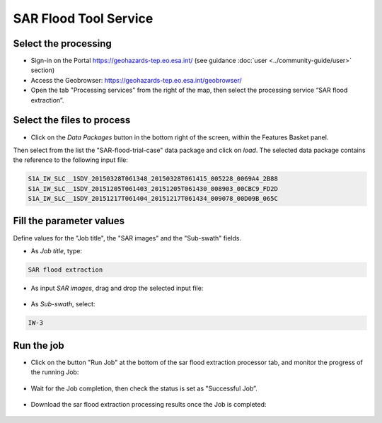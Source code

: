 SAR Flood Tool Service
~~~~~~~~~~~~~~~~~~~~~~

Select the processing
=====================

* Sign-in on the Portal https://geohazards-tep.eo.esa.int/ (see guidance :doc:`user <../community-guide/user>` section)

* Access the Geobrowser: https://geohazards-tep.eo.esa.int/geobrowser/

* Open the tab "Processing services" from the right of the map, then select the processing service “SAR flood extraction”.


Select the files to process
===========================

* Click on the *Data Packages* button in the bottom right of the screen, within the Features Basket panel. 
Then select from the list the "SAR-flood-trial-case" data package and click on *load*. 
The selected data package contains the reference to the following input file:

.. code-block:: parameter

    S1A_IW_SLC__1SDV_20150328T061348_20150328T061415_005228_0069A4_2B88
    S1A_IW_SLC__1SDV_20151205T061403_20151205T061430_008903_00CBC9_FD2D
    S1A_IW_SLC__1SDV_20151217T061404_20151217T061434_009078_00D09B_065C

.. figure:: assets/SAR_flood_2.png
	:figclass: align-center
        :width: 750px
        :align: center

Fill the parameter values
=========================
Define values for the "Job title", the "SAR images" and the "Sub-swath" fields.

* As *Job title*, type:

.. code-block:: parameter

  SAR flood extraction

* As input *SAR images*, drag and drop the selected input file:

.. figure:: assets/SAR_flood_3.png
    :figclass: align-center
    :width: 750px
    :align: center

* As *Sub-swath*, select:

.. code-block:: parameter

  IW-3
  

Run the job
===========

* Click on the button "Run Job" at the bottom of the sar flood extraction processor tab, and monitor the progress of the running Job:

.. figure:: assets/SAR_flood_4.png
	:figclass: align-center
        :width: 750px
        :align: center

* Wait for the Job completion, then check the status is set as "Successful Job”.

.. figure:: assets/SAR_flood_5.png
	:figclass: align-center
        :width: 750px
        :align: center

* Download the sar flood extraction processing results once the Job is completed:

.. figure:: assets/SAR_flood_6.png
	:figclass: align-center
        :width: 750px
        :align: center
